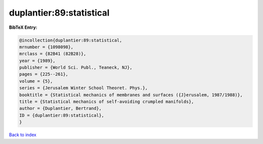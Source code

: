 duplantier:89:statistical
=========================

.. :cite:t:`duplantier:89:statistical`

.. bibliography:: ../../All.bib

**BibTeX Entry:**

.. code-block:: bibtex

   @incollection{duplantier:89:statistical,
   mrnumber = {1098098},
   mrclass = {82B41 (82B28)},
   year = {1989},
   publisher = {World Sci. Publ., Teaneck, NJ},
   pages = {225--261},
   volume = {5},
   series = {Jerusalem Winter School Theoret. Phys.},
   booktitle = {Statistical mechanics of membranes and surfaces ({J}erusalem, 1987/1988)},
   title = {Statistical mechanics of self-avoiding crumpled manifolds},
   author = {Duplantier, Bertrand},
   ID = {duplantier:89:statistical},
   }

`Back to index <../index>`_
